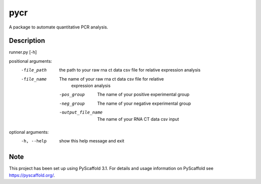 ====
pycr
====


A package to automate quantitative PCR analysis. 


Description
===========

runner.py [-h]

positional arguments:
 -file_path         the path to your raw rna ct data csv file for relative
                   expression analysis
 -file_name         The name of your raw rna ct data csv file for relative
                    expression analysis
  -pos_group         The name of your positive experimental group
  -neg_group         The name of your negative experimental group
  -output_file_name  The name of your RNA CT data csv input

optional arguments:
 -h, --help        show this help message and exit


Note
====

This project has been set up using PyScaffold 3.1. For details and usage
information on PyScaffold see https://pyscaffold.org/.
